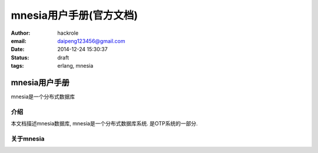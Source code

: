 mnesia用户手册(官方文档)
========================
:author: hackrole
:email: daipeng123456@gmail.com
:date: 2014-12-24 15:30:37
:status: draft
:tags: erlang, mnesia


mnesia用户手册
--------------

mnesia是一个分布式数据库

介绍
~~~~

本文档描述mnesia数据库, mnesia是一个分布式数据库系统.
是OTP系统的一部分.

关于mnesia
~~~~~~~~~~

